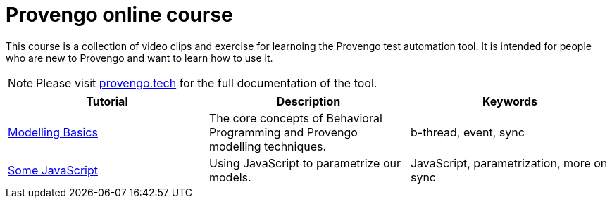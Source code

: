 = Provengo online course
// :rootpath: ./
:idprefix:
:idseparator: -
:!example-caption:
:!table-caption:
:page-pagination:
:page-layout: tiles
:description: An online course for the Provengo test automation tools.
:keywords: Provengo, Behavioral Programming, Test Automation

This course is a collection of video clips and exercise for learnoing the Provengo test automation tool. It is intended for people who are new to Provengo and want to learn how to use it.

NOTE: Please visit https://docs.provengo.tech[provengo.tech] for the full documentation of the tool.


[1,2,1]
|===
| Tutorial | Description | Keywords

// | Working with Provengo
// | Intro to model-based-testing and to operating the Provengo tool
// | MBT, Basics

//#tags
| xref:tutorials/basic_concepts.adoc[Modelling Basics]
| The core concepts of Behavioral Programming and Provengo modelling techniques. 
| b-thread, event, sync 
//#/tags

//#tags
| xref:tutorials/using_js.adoc[Some JavaScript]
| Using JavaScript to parametrize our models. 
| JavaScript, parametrization, more on sync
//#/tags
|===







